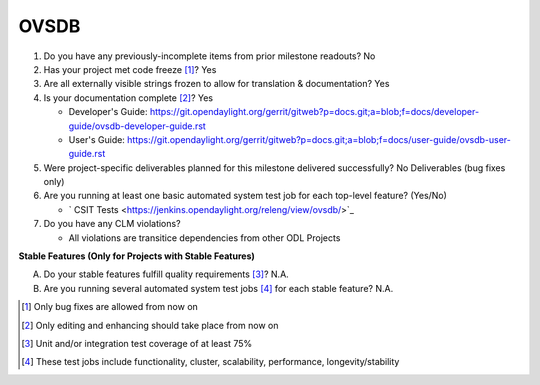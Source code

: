 =====
OVSDB
=====

1. Do you have any previously-incomplete items from prior milestone
   readouts? No

2. Has your project met code freeze [1]_? Yes

3. Are all externally visible strings frozen to allow for translation &
   documentation? Yes

4. Is your documentation complete [2]_? Yes

   - Developer's Guide: https://git.opendaylight.org/gerrit/gitweb?p=docs.git;a=blob;f=docs/developer-guide/ovsdb-developer-guide.rst
   - User's Guide: https://git.opendaylight.org/gerrit/gitweb?p=docs.git;a=blob;f=docs/user-guide/ovsdb-user-guide.rst

5. Were project-specific deliverables planned for this milestone delivered
   successfully? No Deliverables (bug fixes only)

6. Are you running at least one basic automated system test job for each
   top-level feature? (Yes/No)

   - ` CSIT Tests <https://jenkins.opendaylight.org/releng/view/ovsdb/>`_

7. Do you have any CLM violations?

   - All violations are transitice dependencies from other ODL Projects

**Stable Features (Only for Projects with Stable Features)**

A. Do your stable features fulfill quality requirements [3]_? N.A.

B. Are you running several automated system test jobs [4]_ for each stable
   feature? N.A.

.. [1] Only bug fixes are allowed from now on
.. [2] Only editing and enhancing should take place from now on
.. [3] Unit and/or integration test coverage of at least 75%
.. [4] These test jobs include functionality, cluster, scalability, performance,
       longevity/stability
